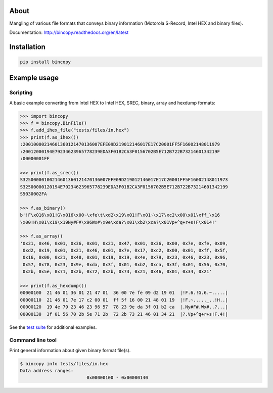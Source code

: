 |buildstatus|_
|coverage|_

About
=====

Mangling of various file formats that conveys binary information
(Motorola S-Record, Intel HEX and binary files).

Documentation: http://bincopy.readthedocs.org/en/latest

Installation
============

.. code-block:: python

    pip install bincopy


Example usage
=============

Scripting
---------

A basic example converting from Intel HEX to Intel HEX, SREC, binary,
array and hexdump formats:

.. code-block:: python

    >>> import bincopy
    >>> f = bincopy.BinFile()
    >>> f.add_ihex_file("tests/files/in.hex")
    >>> print(f.as_ihex())
    :20010000214601360121470136007EFE09D219012146017E17C20001FF5F16002148011979
    :20012000194E79234623965778239EDA3F01B2CA3F0156702B5E712B722B7321460134219F
    :00000001FF
    
    >>> print(f.as_srec())
    S32500000100214601360121470136007EFE09D219012146017E17C20001FF5F16002148011973
    S32500000120194E79234623965778239EDA3F01B2CA3F0156702B5E712B722B73214601342199
    S5030002FA
    
    >>> f.as_binary()
    b'!F\x016\x01!G\x016\x00~\xfe\t\xd2\x19\x01!F\x01~\x17\xc2\x00\x01\xff_\x16
    \x00!H\x01\x19\x19Ny#F#\x96Wx#\x9e\xda?\x01\xb2\xca?\x01Vp+^q+r+s!F\x014!'
    
    >>> f.as_array()
    '0x21, 0x46, 0x01, 0x36, 0x01, 0x21, 0x47, 0x01, 0x36, 0x00, 0x7e, 0xfe, 0x09,
     0xd2, 0x19, 0x01, 0x21, 0x46, 0x01, 0x7e, 0x17, 0xc2, 0x00, 0x01, 0xff, 0x5f,
     0x16, 0x00, 0x21, 0x48, 0x01, 0x19, 0x19, 0x4e, 0x79, 0x23, 0x46, 0x23, 0x96,
     0x57, 0x78, 0x23, 0x9e, 0xda, 0x3f, 0x01, 0xb2, 0xca, 0x3f, 0x01, 0x56, 0x70,
     0x2b, 0x5e, 0x71, 0x2b, 0x72, 0x2b, 0x73, 0x21, 0x46, 0x01, 0x34, 0x21'

    >>> print(f.as_hexdump())
    00000100  21 46 01 36 01 21 47 01  36 00 7e fe 09 d2 19 01  |!F.6.!G.6.~.....|
    00000110  21 46 01 7e 17 c2 00 01  ff 5f 16 00 21 48 01 19  |!F.~....._..!H..|
    00000120  19 4e 79 23 46 23 96 57  78 23 9e da 3f 01 b2 ca  |.Ny#F#.Wx#..?...|
    00000130  3f 01 56 70 2b 5e 71 2b  72 2b 73 21 46 01 34 21  |?.Vp+^q+r+s!F.4!|

See the `test suite`_ for additional examples.

Command line tool
-----------------

Print general information about given binary format file(s).

.. code-block:: text

   $ bincopy info tests/files/in.hex
   Data address ranges:
                            0x00000100 - 0x00000140


.. |buildstatus| image:: https://travis-ci.org/eerimoq/bincopy.svg
.. _buildstatus: https://travis-ci.org/eerimoq/bincopy

.. |coverage| image:: https://coveralls.io/repos/github/eerimoq/bincopy/badge.svg?branch=master
.. _coverage: https://coveralls.io/github/eerimoq/bincopy

.. _test suite: https://github.com/eerimoq/bincopy/blob/master/tests/test_bincopy.py
